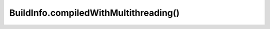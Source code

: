 BuildInfo.compiledWithMultithreading()
======================================

.. js:autofunction:: compiledWithMultithreading
